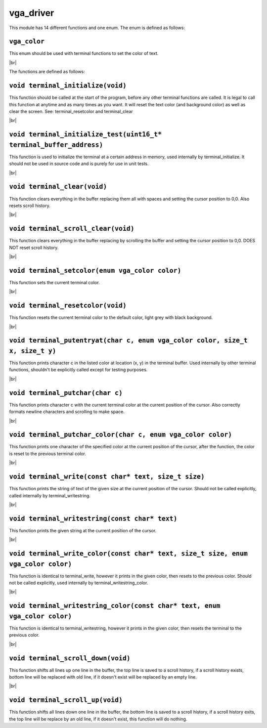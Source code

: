 vga_driver
==========

.. |br| raw:: html

  <br/>

This module has 14 different functions and one enum.
The enum is defined as follows:

``vga_color``
^^^^^^^^^^^^^

This enum should be used
with terminal functions to
set the color of text.

|br|

The functions are defined as follows:

``void terminal_initialize(void)``
^^^^^^^^^^^^^^^^^^^^^^^^^^^^^^^^^^^

This function should be called at the start of 
the program, before any other terminal functions are called.
It is legal to call this function at anytime and as many times as you want.
It will reset the text color (and background color) as well as clear the screen.
See: terminal_resetcolor and terminal_clear

|br|

``void terminal_initialize_test(uint16_t* terminal_buffer_address)``
^^^^^^^^^^^^^^^^^^^^^^^^^^^^^^^^^^^^^^^^^^^^^^^^^^^^^^^^^^^^^^^^^^^^^

This function is used to initialize the terminal
at a certain address in memory, used internally
by terminal_initialize. It should not be used
in source code and is purely for use in unit tests.

|br|

``void terminal_clear(void)``
^^^^^^^^^^^^^^^^^^^^^^^^^^^^^^

This function clears everything in the buffer
replacing them all with spaces and setting
the cursor position to 0,0. Also resets scroll
history.

|br|

``void terminal_scroll_clear(void)``
^^^^^^^^^^^^^^^^^^^^^^^^^^^^^^^^^^^^^

This function clears everything in the buffer
replacing by scrolling the buffer and setting
the cursor position to 0,0. DOES NOT reset scroll
history.

|br|

``void terminal_setcolor(enum vga_color color)``
^^^^^^^^^^^^^^^^^^^^^^^^^^^^^^^^^^^^^^^^^^^^^^^^^

This function sets the current terminal color.

|br|

``void terminal_resetcolor(void)``
^^^^^^^^^^^^^^^^^^^^^^^^^^^^^^^^^^^

This function resets the current terminal color
to the default color, light grey with black background.

|br|

``void terminal_putentryat(char c, enum vga_color color, size_t x, size_t y)``
^^^^^^^^^^^^^^^^^^^^^^^^^^^^^^^^^^^^^^^^^^^^^^^^^^^^^^^^^^^^^^^^^^^^^^^^^^^^^^^

This function prints character c in the listed color
at location (x, y) in the terminal buffer. Used internally
by other terminal functions, shouldn't be explicitly called
except for testing purposes.

|br|

``void terminal_putchar(char c)``
^^^^^^^^^^^^^^^^^^^^^^^^^^^^^^^^^^

This function prints character c with the current terminal color
at the current position of the cursor. Also correctly formats newline
characters and scrolling to make space.

|br|

``void terminal_putchar_color(char c, enum vga_color color)``
^^^^^^^^^^^^^^^^^^^^^^^^^^^^^^^^^^^^^^^^^^^^^^^^^^^^^^^^^^^^^^

This function prints one character of the specified color at the
current position of the cursor, after the function, the color
is reset to the previous terminal color.

|br|

``void terminal_write(const char* text, size_t size)``
^^^^^^^^^^^^^^^^^^^^^^^^^^^^^^^^^^^^^^^^^^^^^^^^^^^^^^^

This function prints the string of text of the given size at the current
position of the cursor. Should not be called explicitly, called internally
by terminal_writestring.

|br|

``void terminal_writestring(const char* text)``
^^^^^^^^^^^^^^^^^^^^^^^^^^^^^^^^^^^^^^^^^^^^^^^^

This function prints the given string at the current position of the cursor.

|br|

``void terminal_write_color(const char* text, size_t size, enum vga_color color)``
^^^^^^^^^^^^^^^^^^^^^^^^^^^^^^^^^^^^^^^^^^^^^^^^^^^^^^^^^^^^^^^^^^^^^^^^^^^^^^^^^^^

This function is identical to terminal_write, however it prints in the given color,
then resets to the previous color. Should not be called explicitly, used internally
by terminal_writestring_color.

|br|

``void terminal_writestring_color(const char* text, enum vga_color color)``
^^^^^^^^^^^^^^^^^^^^^^^^^^^^^^^^^^^^^^^^^^^^^^^^^^^^^^^^^^^^^^^^^^^^^^^^^^^^

This function is identical to terminal_writestring, however it prints in the given
color, then resets the terminal to the previous color.

|br|

``void terminal_scroll_down(void)``
^^^^^^^^^^^^^^^^^^^^^^^^^^^^^^^^^^^^

This function shifts all lines up one line in the buffer, the top line is saved to
a scroll history, if a scroll history exists, bottom line will be replaced with old
line, if it doesn't exist will be replaced by an empty line.

|br|

``void terminal_scroll_up(void)``
^^^^^^^^^^^^^^^^^^^^^^^^^^^^^^^^^^

This function shifts all lines down one line in the buffer, the bottom line is saved
to a scroll history, if a scroll history exits, the top line will be replace by an old
line, if it doesn't exist, this function will do nothing.
